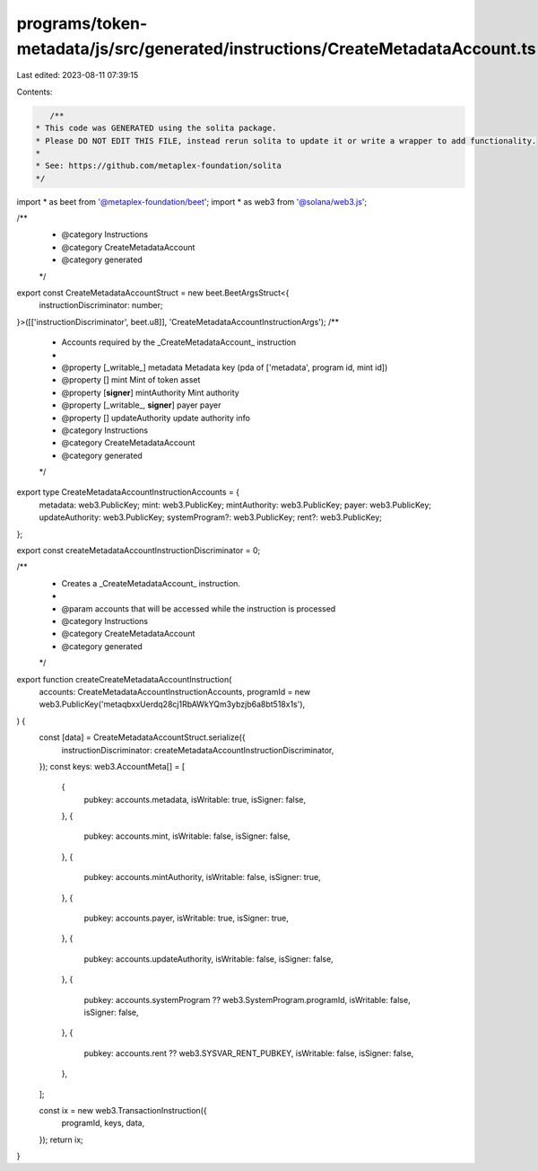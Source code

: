 programs/token-metadata/js/src/generated/instructions/CreateMetadataAccount.ts
==============================================================================

Last edited: 2023-08-11 07:39:15

Contents:

.. code-block:: ts

    /**
 * This code was GENERATED using the solita package.
 * Please DO NOT EDIT THIS FILE, instead rerun solita to update it or write a wrapper to add functionality.
 *
 * See: https://github.com/metaplex-foundation/solita
 */

import * as beet from '@metaplex-foundation/beet';
import * as web3 from '@solana/web3.js';

/**
 * @category Instructions
 * @category CreateMetadataAccount
 * @category generated
 */
export const CreateMetadataAccountStruct = new beet.BeetArgsStruct<{
  instructionDiscriminator: number;
}>([['instructionDiscriminator', beet.u8]], 'CreateMetadataAccountInstructionArgs');
/**
 * Accounts required by the _CreateMetadataAccount_ instruction
 *
 * @property [_writable_] metadata Metadata key (pda of ['metadata', program id, mint id])
 * @property [] mint Mint of token asset
 * @property [**signer**] mintAuthority Mint authority
 * @property [_writable_, **signer**] payer payer
 * @property [] updateAuthority update authority info
 * @category Instructions
 * @category CreateMetadataAccount
 * @category generated
 */
export type CreateMetadataAccountInstructionAccounts = {
  metadata: web3.PublicKey;
  mint: web3.PublicKey;
  mintAuthority: web3.PublicKey;
  payer: web3.PublicKey;
  updateAuthority: web3.PublicKey;
  systemProgram?: web3.PublicKey;
  rent?: web3.PublicKey;
};

export const createMetadataAccountInstructionDiscriminator = 0;

/**
 * Creates a _CreateMetadataAccount_ instruction.
 *
 * @param accounts that will be accessed while the instruction is processed
 * @category Instructions
 * @category CreateMetadataAccount
 * @category generated
 */
export function createCreateMetadataAccountInstruction(
  accounts: CreateMetadataAccountInstructionAccounts,
  programId = new web3.PublicKey('metaqbxxUerdq28cj1RbAWkYQm3ybzjb6a8bt518x1s'),
) {
  const [data] = CreateMetadataAccountStruct.serialize({
    instructionDiscriminator: createMetadataAccountInstructionDiscriminator,
  });
  const keys: web3.AccountMeta[] = [
    {
      pubkey: accounts.metadata,
      isWritable: true,
      isSigner: false,
    },
    {
      pubkey: accounts.mint,
      isWritable: false,
      isSigner: false,
    },
    {
      pubkey: accounts.mintAuthority,
      isWritable: false,
      isSigner: true,
    },
    {
      pubkey: accounts.payer,
      isWritable: true,
      isSigner: true,
    },
    {
      pubkey: accounts.updateAuthority,
      isWritable: false,
      isSigner: false,
    },
    {
      pubkey: accounts.systemProgram ?? web3.SystemProgram.programId,
      isWritable: false,
      isSigner: false,
    },
    {
      pubkey: accounts.rent ?? web3.SYSVAR_RENT_PUBKEY,
      isWritable: false,
      isSigner: false,
    },
  ];

  const ix = new web3.TransactionInstruction({
    programId,
    keys,
    data,
  });
  return ix;
}


